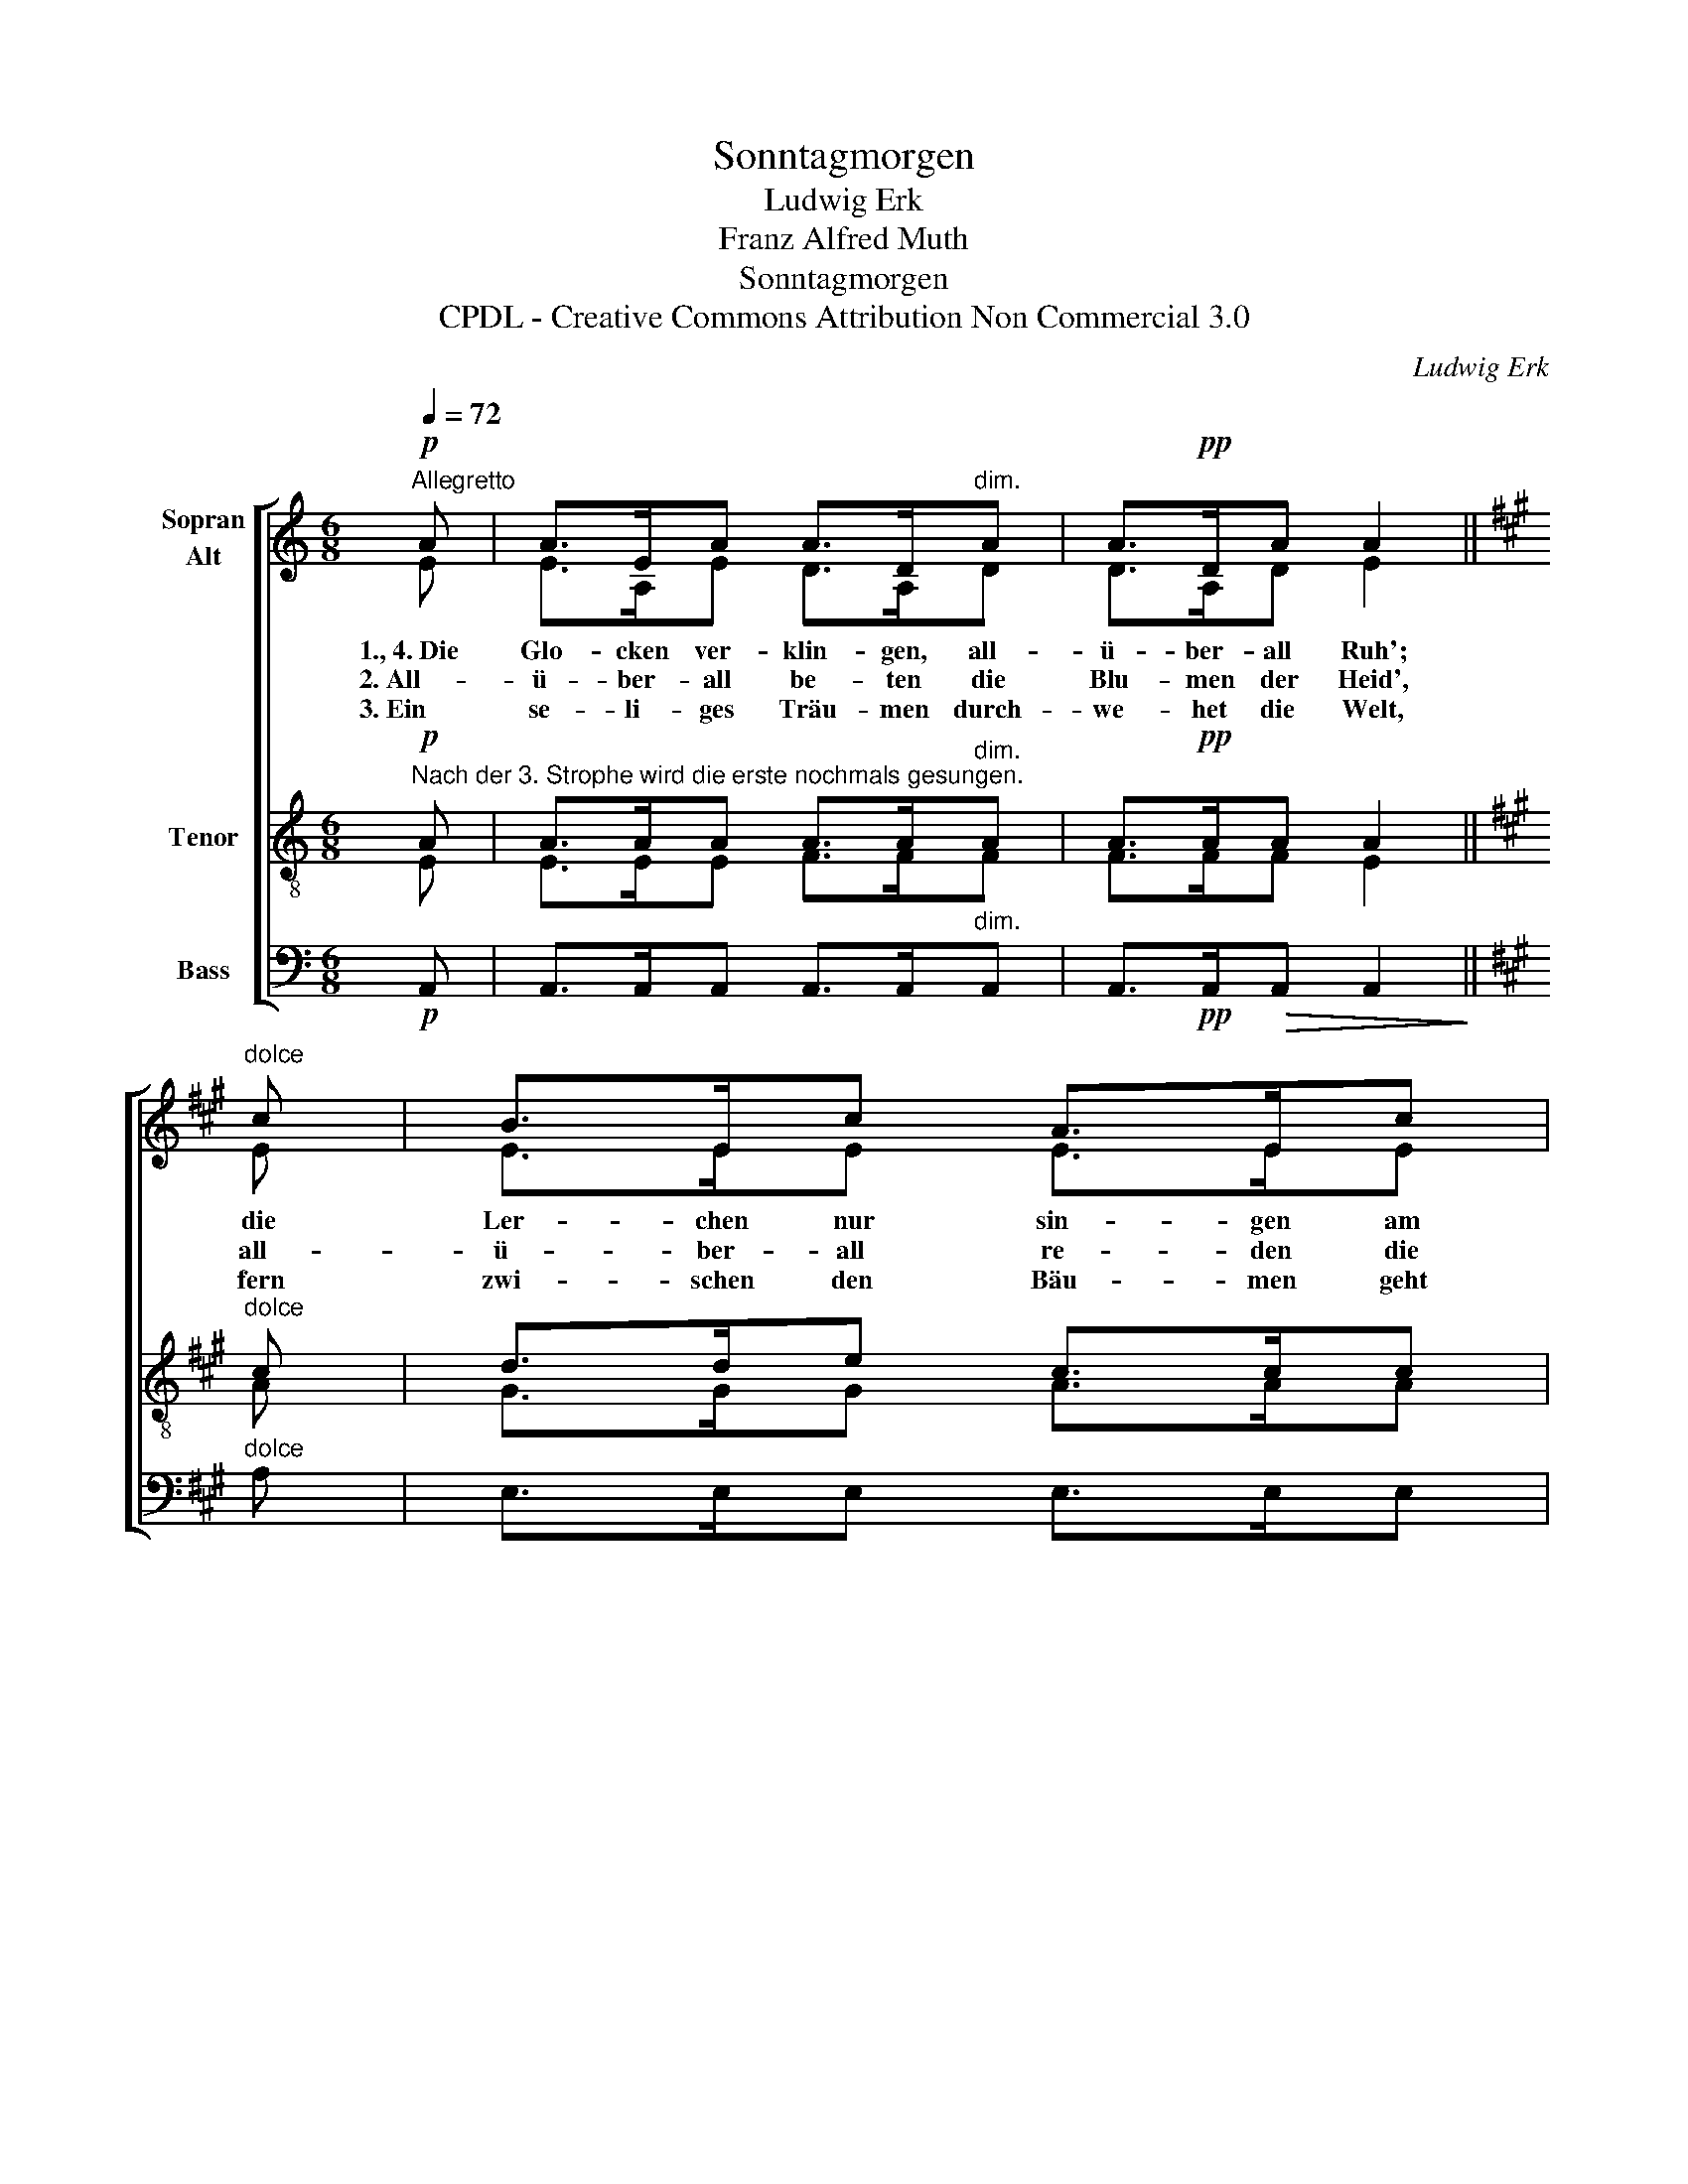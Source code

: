X:1
T:Sonntagmorgen
T:Ludwig Erk
T:Franz Alfred Muth
T:Sonntagmorgen
T:CPDL - Creative Commons Attribution Non Commercial 3.0
C:Ludwig Erk
Z:Franz Alfred Muth
Z:CPDL - Creative Commons Attribution Non Commercial 3.0
%%score [ ( 1 2 ) ( 3 4 ) 5 ]
L:1/8
Q:1/4=72
M:6/8
K:C
V:1 treble nm="Sopran\nAlt"
V:2 treble 
V:3 treble-8 nm="Tenor"
V:4 treble-8 
V:5 bass nm="Bass"
V:1
"^Allegretto"!p! A | A>EA A>D"^dim."A | A>!pp!DA A2 ||[K:A]"^dolce" c | B>Ec A>Ec | %5
w: 1.,~4.~Die|Glo- cken ver- klin- gen, all-|ü- ber- all Ruh';|die|Ler- chen nur sin- gen am|
w: 2.~All-|ü- ber- all be- ten die|Blu- men der Heid',|all-|ü- ber- all re- den die|
w: 3.~Ein|se- li- ges Träu- men durch-|we- het die Welt,|fern|zwi- schen den Bäu- men geht|
!>(! B>Ec A2!>)!!<(! c | e>!<)!B"^cresc."e e>ce |!>(! e>Be!>)!!>(! !fermata!e2!>)!!pp!"^Echo" c | %8
w: Him- mel sich zu, die|Ler- chen nur sin- gen am|Him- mel sich zu, am|
w: Wip- fel so weit, all-|ü- ber- all re- den die|Wip- fel so weit, die|
w: Gott durch das Feld, fern|zwi- schen den Bäu- men geht|Gott durch das Feld, geht|
 !>!e>Be!>(! !fermata!e2!>)! |] %9
w: Him- mel sich zu.|
w: Wip- fel so weit.|
w: Gott durch das Feld.|
V:2
 E | E>A,E D>A,D | D>A,D E2 ||[K:A] E | E>EE E>EE | E>EE E2 E | D>DD C>EE | E>EE E2 E | D>DD C2 |] %9
V:3
"^Nach der 3. Strophe wird die erste nochmals gesungen."!p! A | A>AA A>A"^dim."A | A>!pp!AA A2 || %3
[K:A]"^dolce" c | d>de c>cc |!>(! d>de c2!>)!!<(! A | G>!<)!G"^cresc."G A>Ac | %7
!>(! d>dd!>)!!>(! !fermata!c2!>)!!pp!"^Echo" A | G>GG!>(! !fermata!A2!>)! |] %9
V:4
 E | E>EE F>FF | F>FF E2 ||[K:A] A | G>GG A>AA | G>GG A2 E | E>EE E>EA | G>GG A2 E | E>EE E2 |] %9
V:5
!p! A,, | A,,>A,,A,, A,,>A,,"^dim."A,, | A,,>!pp!A,,!>(!A,, A,,2!>)! ||[K:A]"^dolce" A, | %4
 E,>E,E, E,>E,E, |!>(! E,>E,E, A,,2!>)!!<(! A,, | A,,>!<)!A,,"^cresc."A,, A,,>A,,A,, | %7
!>(! E,>E,E,!>)! !fermata!A,,3- |!pp!"^dim.""^Echo" A,,3- !fermata!A,,2 |] %9

